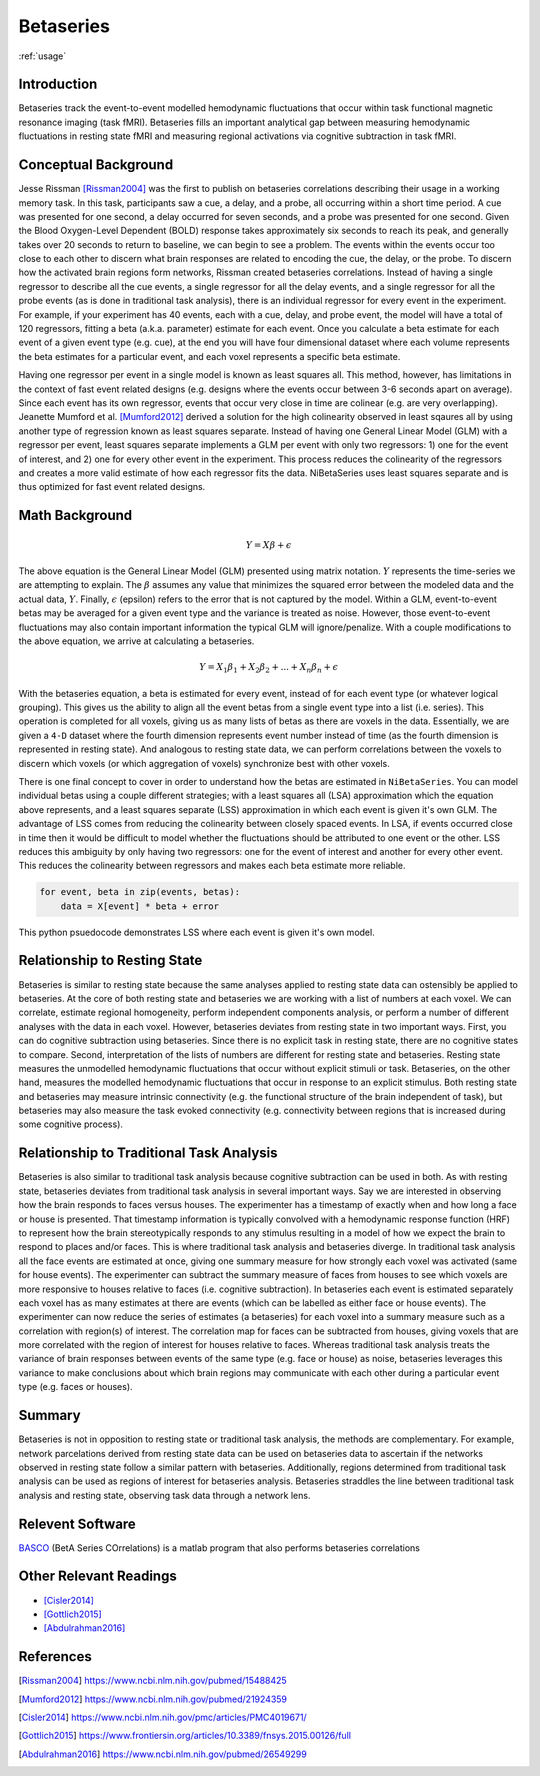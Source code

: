 .. _betaseries:

==========
Betaseries
==========

:ref:`usage`

Introduction
------------
Betaseries track the event-to-event modelled hemodynamic fluctuations
that occur within task functional magnetic resonance imaging (task fMRI).
Betaseries fills an important analytical gap between measuring hemodynamic
fluctuations in resting state fMRI and measuring regional activations
via cognitive subtraction in task fMRI.

Conceptual Background
---------------------
Jesse Rissman [Rissman2004]_ was the first to publish on betaseries
correlations describing their usage in a working memory task.
In this task, participants saw a cue, a delay, and a probe, all occurring
within a short time period.
A cue was presented for one second, a delay occurred for seven seconds,
and a probe was presented for one second.
Given the Blood Oxygen-Level Dependent (BOLD) response
takes approximately six seconds to reach its peak, and generally takes over
20 seconds to return to baseline, we can begin to see a problem.
The events within the events occur too close to each other to discern what
brain responses are related to encoding the cue, the delay, or the probe.
To discern how the activated brain regions form networks, Rissman
created betaseries correlations.
Instead of having a single regressor to describe all the cue events,
a single regressor for all the delay events, and a single regressor for all the
probe events (as is done in traditional task analysis),
there is an individual regressor for every event in the experiment.
For example, if your experiment has 40 events, each with a cue, delay, and
probe event, the model will have a total of 120 regressors, fitting a beta
(a.k.a. parameter) estimate for each event.
Once you calculate a beta estimate for each event of a given event type
(e.g. cue), at the end you will have four dimensional dataset where each volume
represents the beta estimates for a particular event, and each voxel represents
a specific beta estimate.

Having one regressor per event in a single model is known as least squares all.
This method, however, has limitations in the context of fast event related
designs (e.g. designs where the events occur between 3-6
seconds apart on average).
Since each event has its own regressor, events that occur very close in time
are colinear (e.g. are very overlapping).
Jeanette Mumford et al. [Mumford2012]_ derived a solution for
the high colinearity observed in least sqaures all by using another
type of regression known as least squares separate.
Instead of having one General Linear Model (GLM) with a regressor per event,
least squares separate implements a GLM per event with only two regressors:
1) one for the event of interest, and 2) one for every other event in the
experiment.
This process reduces the colinearity of the regressors and creates a more valid
estimate of how each regressor fits the data.
NiBetaSeries uses least squares separate and is thus optimized
for fast event related designs.


Math Background
---------------
.. math::
   \begin{equation}
        Y = X\beta + \epsilon
    \end{equation}

The above equation is the General Linear Model (GLM) presented using
matrix notation.
:math:`Y` represents the time-series we are attempting to explain.
The :math:`\beta` assumes any value that minimizes the squared error between
the modeled data and the actual data, :math:`Y`.
Finally, :math:`\epsilon` (epsilon) refers to the error that is not captured
by the model.
Within a GLM, event-to-event betas may be averaged for a given event type
and the variance is treated as noise.
However, those event-to-event fluctuations may also contain important
information the typical GLM will ignore/penalize.
With a couple modifications to the above equation, we arrive at calculating a
betaseries.

.. math::
    \begin{equation}
        Y = X_1\beta_1 + X_2\beta_2 + . . . + X_n\beta_n + \epsilon
    \end{equation}

With the betaseries equation, a beta is estimated for every event, instead of
for each event type (or whatever logical grouping).
This gives us the ability to align all the event betas from a single event
type into a list (i.e. series).
This operation is completed for all voxels, giving us as many lists of betas
as there are voxels in the data.
Essentially, we are given a ``4-D`` dataset where the fourth dimension
represents event number instead of time (as the fourth dimension is
represented in resting state).
And analogous to resting state data, we can perform correlations between the
voxels to discern which voxels (or which aggregation of voxels) synchronize
best with other voxels.

There is one final concept to cover in order to understand how the betas are
estimated in ``NiBetaSeries``.
You can model individual betas using a couple different strategies; with a
least squares all (LSA) approximation which the equation above represents,
and a least squares separate (LSS) approximation in which each event is given
it's own GLM.
The advantage of LSS comes from reducing the colinearity between closely spaced
events.
In LSA, if events occurred close in time then it would be difficult to model
whether the fluctuations should be attributed to one event or the other.
LSS reduces this ambiguity by only having two regressors: one for the event
of interest and another for every other event.
This reduces the colinearity between regressors and makes each beta estimate
more reliable.

.. code-block:: python

   for event, beta in zip(events, betas):
       data = X[event] * beta + error

This python psuedocode demonstrates LSS where each event
is given it's own model.

Relationship to Resting State
-----------------------------
Betaseries is similar to resting state because the same analyses
applied to resting state data can ostensibly be applied to betaseries.
At the core of both resting state and betaseries we are working with
a list of numbers at each voxel.
We can correlate, estimate regional homogeneity, perform independent
components analysis, or perform a number of different analyses
with the data in each voxel.
However, betaseries deviates from resting state in two important ways.
First, you can do cognitive subtraction using betaseries.
Since there is no explicit task in resting state, there are no
cognitive states to compare.
Second, interpretation of the lists of numbers are different for
resting state and betaseries.
Resting state measures the unmodelled hemodynamic fluctuations that occur
without explicit stimuli or task.
Betaseries, on the other hand, measures the modelled hemodynamic fluctuations
that occur in response to an explicit stimulus.
Both resting state and betaseries may measure intrinsic connectivity
(e.g. the functional structure of the brain independent of task),
but betaseries may also measure the task evoked connectivity
(e.g. connectivity between regions that is increased during some
cognitive process).

Relationship to Traditional Task Analysis
-----------------------------------------
Betaseries is also similar to traditional task analysis because
cognitive subtraction can be used in both.
As with resting state, betaseries deviates from traditional task analysis
in several important ways.
Say we are interested in observing how the brain responds to faces
versus houses.
The experimenter has a timestamp of exactly when and how long
a face or house is presented.
That timestamp information is typically convolved with a hemodynamic
response function (HRF) to represent how the brain stereotypically responds to
any stimulus resulting in a model of how we expect the brain to respond
to places and/or faces.
This is where traditional task analysis and betaseries diverge.
In traditional task analysis all the face events are estimated at once,
giving one summary measure for how strongly each voxel was activated
(same for house events).
The experimenter can subtract the summary measure of faces from houses
to see which voxels are more responsive to houses relative to faces
(i.e. cognitive subtraction).
In betaseries each event is estimated separately each voxel has as many
estimates at there are events (which can be labelled as either
face or house events).
The experimenter can now reduce the series of estimates (a betaseries)
for each voxel into a summary measure such as a correlation with
region(s) of interest.
The correlation map for faces can be subtracted from houses, giving
voxels that are more correlated with the region of interest for houses
relative to faces.
Whereas traditional task analysis treats the variance of brain responses
between events of the same type (e.g. face or house) as noise,
betaseries leverages this variance to make conclusions about which brain
regions may communicate with each other during a particular event type
(e.g. faces or houses).

Summary
-------
Betaseries is not in opposition to resting state or traditional task analysis,
the methods are complementary.
For example, network parcelations derived from resting state data can be
used on betaseries data to ascertain if the networks observed in resting state
follow a similar pattern with betaseries.
Additionally, regions determined from traditional task analysis
can be used as regions of interest for betaseries analysis.
Betaseries straddles the line between traditional task analysis and
resting state, observing task data through a network lens.


Relevent Software
-----------------
BASCO_ (BetA Series COrrelations) is a matlab program that also performs
betaseries correlations


Other Relevant Readings
-----------------------
- [Cisler2014]_
- [Gottlich2015]_
- [Abdulrahman2016]_

References
----------

.. [Rissman2004] https://www.ncbi.nlm.nih.gov/pubmed/15488425

.. [Mumford2012] https://www.ncbi.nlm.nih.gov/pubmed/21924359

.. [Cisler2014] https://www.ncbi.nlm.nih.gov/pmc/articles/PMC4019671/

.. [Gottlich2015] https://www.frontiersin.org/articles/10.3389/fnsys.2015.00126/full

.. [Abdulrahman2016] https://www.ncbi.nlm.nih.gov/pubmed/26549299

.. _BASCO: https://www.nitrc.org/projects/basco/
